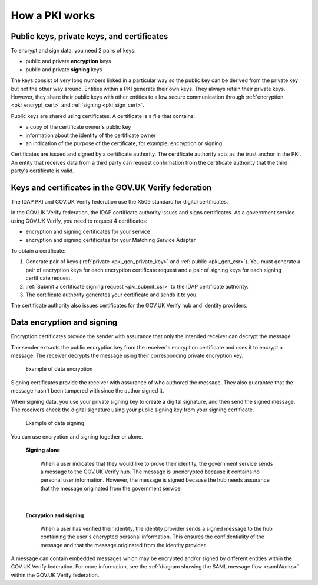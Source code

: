 .. _pkiWorks:

How a PKI works
=================

Public keys, private keys, and certificates
----------------------------------------------

To encrypt and sign data, you need 2 pairs of keys:

* public and private **encryption** keys
* public and private **signing** keys


The keys consist of very long numbers linked in a particular way so the public key can be derived from the private key but not the other way around. Entities within a PKI generate their own keys. They always retain their private keys. However, they share their public keys with other entities to allow secure communication through :ref:`encryption <pki_encrypt_cert>` and :ref:`signing <pki_sign_cert>`.

Public keys are shared using certificates. A certificate is a file that contains:

* a copy of the certificate owner's public key
* information about the identity of the certificate owner
* an indication of the purpose of the certificate, for example, encryption or signing

Certificates are issued and signed by a certificate authority. The certificate authority acts as the trust anchor in the PKI. An entity that receives data from a third party can request confirmation from the certificate authority that the third party's certificate is valid.

.. _pki_keys_certs_GOVUK:


Keys and certificates in the GOV.UK Verify federation
--------------------------------------------------------

The IDAP PKI and GOV.UK Verify federation use the X509 standard for digital certificates.

In the GOV.UK Verify federation, the IDAP certificate authority issues and signs certificates. As a government service using GOV.UK Verify, you need to request 4 certificates:

* encryption and signing certificates for your service
* encryption and signing certificates for your Matching Service Adapter


To obtain a certificate:

#. Generate pair of keys (:ref:`private <pki_gen_private_key>` and :ref:`public <pki_gen_csr>`). You must generate a pair of encryption keys for each encryption certificate request and a pair of signing keys for each signing certificate request.
#. :ref:`Submit a certificate signing request <pki_submit_csr>` to the IDAP certificate authority.
#. The certificate authority generates your certificate and sends it to you.

The certificate authority also issues certificates for the GOV.UK Verify hub and identity providers.

.. _pki_encrypt_signing:

Data encryption and signing
----------------------------

.. _pki_encrypt_cert:

Encryption certificates provide the sender with assurance that only the intended receiver can decrypt the message.

The sender extracts the public encryption key from the receiver's encryption certificate and uses it to encrypt a message. The receiver decrypts the message using their corresponding private encryption key.


  .. figure:: pkiencryption.svg
      :alt: Diagram with an overview of how data encryption works. The GOV.UK Verify hub extracts the Matching Service Adapter public encryption key from the Matching Service Adapter encryption certificate.  The GOV.UK Verify hub encrypts data and sends it to the Matching Service Adapter. The Matching Service Adapter decrypts the data using the Matching Service Adapter private encryption key.
      :align: center

      Example of data encryption

.. _pki_sign_cert:

Signing certificates provide the receiver with assurance of who authored the message. They also guarantee that the message hasn't been tampered with since the author signed it.

When signing data, you use your private signing key to create a digital signature, and then send the signed message. The receivers check the digital signature using your public signing key from your signing certificate.

 .. figure:: pkisigning.svg
     :alt: Diagram with an overview of how data signing works. The government service signs data using their private signing key. The government service sends the signed data to the GOV.UK Verify hub. The hub checks the signature using the government service public signing key.
     :align: center

     Example of data signing

You can use encryption and signing together or alone.

 **Signing alone**

  When a user indicates that they would like to prove their identity, the government service sends a message to the GOV.UK Verify hub. The message is unencrypted because it contains no personal user information. However, the message is signed because the hub needs assurance that the message originated from the government service.

|

 **Encryption and signing**

  When a user has verified their identity, the identity provider sends a signed message to the hub containing the user's encrypted personal information. This ensures the confidentiality of the message and that the message originated from the identity provider.

A message can contain embedded messages which may be encrypted and/or signed by different entities within the GOV.UK Verify federation. For more information, see the :ref:`diagram showing the SAML message flow <samlWorks>` within the GOV.UK Verify federation.

